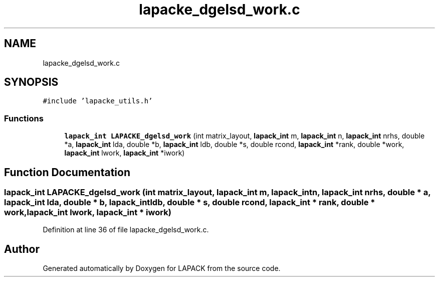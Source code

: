 .TH "lapacke_dgelsd_work.c" 3 "Tue Nov 14 2017" "Version 3.8.0" "LAPACK" \" -*- nroff -*-
.ad l
.nh
.SH NAME
lapacke_dgelsd_work.c
.SH SYNOPSIS
.br
.PP
\fC#include 'lapacke_utils\&.h'\fP
.br

.SS "Functions"

.in +1c
.ti -1c
.RI "\fBlapack_int\fP \fBLAPACKE_dgelsd_work\fP (int matrix_layout, \fBlapack_int\fP m, \fBlapack_int\fP n, \fBlapack_int\fP nrhs, double *a, \fBlapack_int\fP lda, double *b, \fBlapack_int\fP ldb, double *s, double rcond, \fBlapack_int\fP *rank, double *work, \fBlapack_int\fP lwork, \fBlapack_int\fP *iwork)"
.br
.in -1c
.SH "Function Documentation"
.PP 
.SS "\fBlapack_int\fP LAPACKE_dgelsd_work (int matrix_layout, \fBlapack_int\fP m, \fBlapack_int\fP n, \fBlapack_int\fP nrhs, double * a, \fBlapack_int\fP lda, double * b, \fBlapack_int\fP ldb, double * s, double rcond, \fBlapack_int\fP * rank, double * work, \fBlapack_int\fP lwork, \fBlapack_int\fP * iwork)"

.PP
Definition at line 36 of file lapacke_dgelsd_work\&.c\&.
.SH "Author"
.PP 
Generated automatically by Doxygen for LAPACK from the source code\&.
